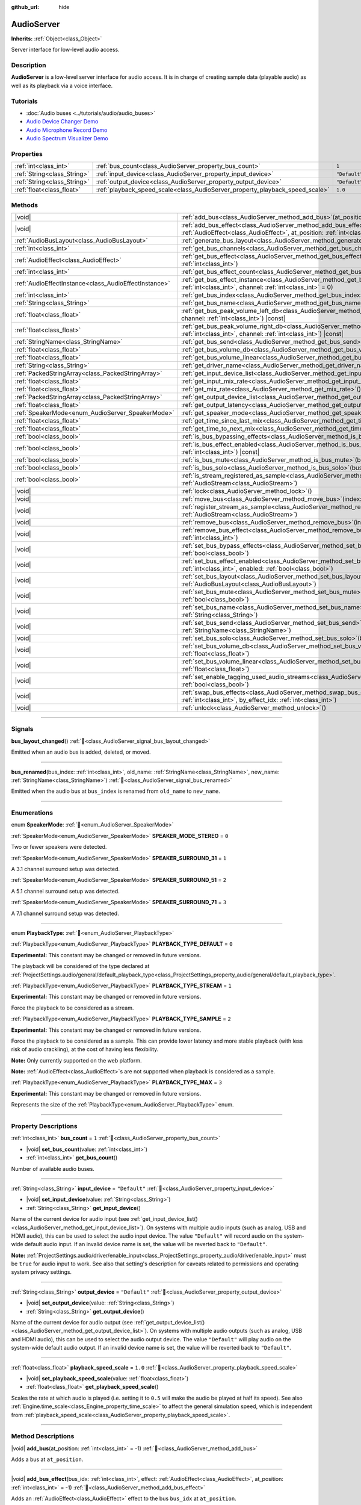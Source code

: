 :github_url: hide

.. DO NOT EDIT THIS FILE!!!
.. Generated automatically from Godot engine sources.
.. Generator: https://github.com/godotengine/godot/tree/master/doc/tools/make_rst.py.
.. XML source: https://github.com/godotengine/godot/tree/master/doc/classes/AudioServer.xml.

.. _class_AudioServer:

AudioServer
===========

**Inherits:** :ref:`Object<class_Object>`

Server interface for low-level audio access.

.. rst-class:: classref-introduction-group

Description
-----------

**AudioServer** is a low-level server interface for audio access. It is in charge of creating sample data (playable audio) as well as its playback via a voice interface.

.. rst-class:: classref-introduction-group

Tutorials
---------

- :doc:`Audio buses <../tutorials/audio/audio_buses>`

- `Audio Device Changer Demo <https://godotengine.org/asset-library/asset/2758>`__

- `Audio Microphone Record Demo <https://godotengine.org/asset-library/asset/2760>`__

- `Audio Spectrum Visualizer Demo <https://godotengine.org/asset-library/asset/2762>`__

.. rst-class:: classref-reftable-group

Properties
----------

.. table::
   :widths: auto

   +-----------------------------+------------------------------------------------------------------------------+---------------+
   | :ref:`int<class_int>`       | :ref:`bus_count<class_AudioServer_property_bus_count>`                       | ``1``         |
   +-----------------------------+------------------------------------------------------------------------------+---------------+
   | :ref:`String<class_String>` | :ref:`input_device<class_AudioServer_property_input_device>`                 | ``"Default"`` |
   +-----------------------------+------------------------------------------------------------------------------+---------------+
   | :ref:`String<class_String>` | :ref:`output_device<class_AudioServer_property_output_device>`               | ``"Default"`` |
   +-----------------------------+------------------------------------------------------------------------------+---------------+
   | :ref:`float<class_float>`   | :ref:`playback_speed_scale<class_AudioServer_property_playback_speed_scale>` | ``1.0``       |
   +-----------------------------+------------------------------------------------------------------------------+---------------+

.. rst-class:: classref-reftable-group

Methods
-------

.. table::
   :widths: auto

   +-------------------------------------------------------+--------------------------------------------------------------------------------------------------------------------------------------------------------------------------------------------------+
   | |void|                                                | :ref:`add_bus<class_AudioServer_method_add_bus>`\ (\ at_position\: :ref:`int<class_int>` = -1\ )                                                                                                 |
   +-------------------------------------------------------+--------------------------------------------------------------------------------------------------------------------------------------------------------------------------------------------------+
   | |void|                                                | :ref:`add_bus_effect<class_AudioServer_method_add_bus_effect>`\ (\ bus_idx\: :ref:`int<class_int>`, effect\: :ref:`AudioEffect<class_AudioEffect>`, at_position\: :ref:`int<class_int>` = -1\ )  |
   +-------------------------------------------------------+--------------------------------------------------------------------------------------------------------------------------------------------------------------------------------------------------+
   | :ref:`AudioBusLayout<class_AudioBusLayout>`           | :ref:`generate_bus_layout<class_AudioServer_method_generate_bus_layout>`\ (\ ) |const|                                                                                                           |
   +-------------------------------------------------------+--------------------------------------------------------------------------------------------------------------------------------------------------------------------------------------------------+
   | :ref:`int<class_int>`                                 | :ref:`get_bus_channels<class_AudioServer_method_get_bus_channels>`\ (\ bus_idx\: :ref:`int<class_int>`\ ) |const|                                                                                |
   +-------------------------------------------------------+--------------------------------------------------------------------------------------------------------------------------------------------------------------------------------------------------+
   | :ref:`AudioEffect<class_AudioEffect>`                 | :ref:`get_bus_effect<class_AudioServer_method_get_bus_effect>`\ (\ bus_idx\: :ref:`int<class_int>`, effect_idx\: :ref:`int<class_int>`\ )                                                        |
   +-------------------------------------------------------+--------------------------------------------------------------------------------------------------------------------------------------------------------------------------------------------------+
   | :ref:`int<class_int>`                                 | :ref:`get_bus_effect_count<class_AudioServer_method_get_bus_effect_count>`\ (\ bus_idx\: :ref:`int<class_int>`\ )                                                                                |
   +-------------------------------------------------------+--------------------------------------------------------------------------------------------------------------------------------------------------------------------------------------------------+
   | :ref:`AudioEffectInstance<class_AudioEffectInstance>` | :ref:`get_bus_effect_instance<class_AudioServer_method_get_bus_effect_instance>`\ (\ bus_idx\: :ref:`int<class_int>`, effect_idx\: :ref:`int<class_int>`, channel\: :ref:`int<class_int>` = 0\ ) |
   +-------------------------------------------------------+--------------------------------------------------------------------------------------------------------------------------------------------------------------------------------------------------+
   | :ref:`int<class_int>`                                 | :ref:`get_bus_index<class_AudioServer_method_get_bus_index>`\ (\ bus_name\: :ref:`StringName<class_StringName>`\ ) |const|                                                                       |
   +-------------------------------------------------------+--------------------------------------------------------------------------------------------------------------------------------------------------------------------------------------------------+
   | :ref:`String<class_String>`                           | :ref:`get_bus_name<class_AudioServer_method_get_bus_name>`\ (\ bus_idx\: :ref:`int<class_int>`\ ) |const|                                                                                        |
   +-------------------------------------------------------+--------------------------------------------------------------------------------------------------------------------------------------------------------------------------------------------------+
   | :ref:`float<class_float>`                             | :ref:`get_bus_peak_volume_left_db<class_AudioServer_method_get_bus_peak_volume_left_db>`\ (\ bus_idx\: :ref:`int<class_int>`, channel\: :ref:`int<class_int>`\ ) |const|                         |
   +-------------------------------------------------------+--------------------------------------------------------------------------------------------------------------------------------------------------------------------------------------------------+
   | :ref:`float<class_float>`                             | :ref:`get_bus_peak_volume_right_db<class_AudioServer_method_get_bus_peak_volume_right_db>`\ (\ bus_idx\: :ref:`int<class_int>`, channel\: :ref:`int<class_int>`\ ) |const|                       |
   +-------------------------------------------------------+--------------------------------------------------------------------------------------------------------------------------------------------------------------------------------------------------+
   | :ref:`StringName<class_StringName>`                   | :ref:`get_bus_send<class_AudioServer_method_get_bus_send>`\ (\ bus_idx\: :ref:`int<class_int>`\ ) |const|                                                                                        |
   +-------------------------------------------------------+--------------------------------------------------------------------------------------------------------------------------------------------------------------------------------------------------+
   | :ref:`float<class_float>`                             | :ref:`get_bus_volume_db<class_AudioServer_method_get_bus_volume_db>`\ (\ bus_idx\: :ref:`int<class_int>`\ ) |const|                                                                              |
   +-------------------------------------------------------+--------------------------------------------------------------------------------------------------------------------------------------------------------------------------------------------------+
   | :ref:`float<class_float>`                             | :ref:`get_bus_volume_linear<class_AudioServer_method_get_bus_volume_linear>`\ (\ bus_idx\: :ref:`int<class_int>`\ ) |const|                                                                      |
   +-------------------------------------------------------+--------------------------------------------------------------------------------------------------------------------------------------------------------------------------------------------------+
   | :ref:`String<class_String>`                           | :ref:`get_driver_name<class_AudioServer_method_get_driver_name>`\ (\ ) |const|                                                                                                                   |
   +-------------------------------------------------------+--------------------------------------------------------------------------------------------------------------------------------------------------------------------------------------------------+
   | :ref:`PackedStringArray<class_PackedStringArray>`     | :ref:`get_input_device_list<class_AudioServer_method_get_input_device_list>`\ (\ )                                                                                                               |
   +-------------------------------------------------------+--------------------------------------------------------------------------------------------------------------------------------------------------------------------------------------------------+
   | :ref:`float<class_float>`                             | :ref:`get_input_mix_rate<class_AudioServer_method_get_input_mix_rate>`\ (\ ) |const|                                                                                                             |
   +-------------------------------------------------------+--------------------------------------------------------------------------------------------------------------------------------------------------------------------------------------------------+
   | :ref:`float<class_float>`                             | :ref:`get_mix_rate<class_AudioServer_method_get_mix_rate>`\ (\ ) |const|                                                                                                                         |
   +-------------------------------------------------------+--------------------------------------------------------------------------------------------------------------------------------------------------------------------------------------------------+
   | :ref:`PackedStringArray<class_PackedStringArray>`     | :ref:`get_output_device_list<class_AudioServer_method_get_output_device_list>`\ (\ )                                                                                                             |
   +-------------------------------------------------------+--------------------------------------------------------------------------------------------------------------------------------------------------------------------------------------------------+
   | :ref:`float<class_float>`                             | :ref:`get_output_latency<class_AudioServer_method_get_output_latency>`\ (\ ) |const|                                                                                                             |
   +-------------------------------------------------------+--------------------------------------------------------------------------------------------------------------------------------------------------------------------------------------------------+
   | :ref:`SpeakerMode<enum_AudioServer_SpeakerMode>`      | :ref:`get_speaker_mode<class_AudioServer_method_get_speaker_mode>`\ (\ ) |const|                                                                                                                 |
   +-------------------------------------------------------+--------------------------------------------------------------------------------------------------------------------------------------------------------------------------------------------------+
   | :ref:`float<class_float>`                             | :ref:`get_time_since_last_mix<class_AudioServer_method_get_time_since_last_mix>`\ (\ ) |const|                                                                                                   |
   +-------------------------------------------------------+--------------------------------------------------------------------------------------------------------------------------------------------------------------------------------------------------+
   | :ref:`float<class_float>`                             | :ref:`get_time_to_next_mix<class_AudioServer_method_get_time_to_next_mix>`\ (\ ) |const|                                                                                                         |
   +-------------------------------------------------------+--------------------------------------------------------------------------------------------------------------------------------------------------------------------------------------------------+
   | :ref:`bool<class_bool>`                               | :ref:`is_bus_bypassing_effects<class_AudioServer_method_is_bus_bypassing_effects>`\ (\ bus_idx\: :ref:`int<class_int>`\ ) |const|                                                                |
   +-------------------------------------------------------+--------------------------------------------------------------------------------------------------------------------------------------------------------------------------------------------------+
   | :ref:`bool<class_bool>`                               | :ref:`is_bus_effect_enabled<class_AudioServer_method_is_bus_effect_enabled>`\ (\ bus_idx\: :ref:`int<class_int>`, effect_idx\: :ref:`int<class_int>`\ ) |const|                                  |
   +-------------------------------------------------------+--------------------------------------------------------------------------------------------------------------------------------------------------------------------------------------------------+
   | :ref:`bool<class_bool>`                               | :ref:`is_bus_mute<class_AudioServer_method_is_bus_mute>`\ (\ bus_idx\: :ref:`int<class_int>`\ ) |const|                                                                                          |
   +-------------------------------------------------------+--------------------------------------------------------------------------------------------------------------------------------------------------------------------------------------------------+
   | :ref:`bool<class_bool>`                               | :ref:`is_bus_solo<class_AudioServer_method_is_bus_solo>`\ (\ bus_idx\: :ref:`int<class_int>`\ ) |const|                                                                                          |
   +-------------------------------------------------------+--------------------------------------------------------------------------------------------------------------------------------------------------------------------------------------------------+
   | :ref:`bool<class_bool>`                               | :ref:`is_stream_registered_as_sample<class_AudioServer_method_is_stream_registered_as_sample>`\ (\ stream\: :ref:`AudioStream<class_AudioStream>`\ )                                             |
   +-------------------------------------------------------+--------------------------------------------------------------------------------------------------------------------------------------------------------------------------------------------------+
   | |void|                                                | :ref:`lock<class_AudioServer_method_lock>`\ (\ )                                                                                                                                                 |
   +-------------------------------------------------------+--------------------------------------------------------------------------------------------------------------------------------------------------------------------------------------------------+
   | |void|                                                | :ref:`move_bus<class_AudioServer_method_move_bus>`\ (\ index\: :ref:`int<class_int>`, to_index\: :ref:`int<class_int>`\ )                                                                        |
   +-------------------------------------------------------+--------------------------------------------------------------------------------------------------------------------------------------------------------------------------------------------------+
   | |void|                                                | :ref:`register_stream_as_sample<class_AudioServer_method_register_stream_as_sample>`\ (\ stream\: :ref:`AudioStream<class_AudioStream>`\ )                                                       |
   +-------------------------------------------------------+--------------------------------------------------------------------------------------------------------------------------------------------------------------------------------------------------+
   | |void|                                                | :ref:`remove_bus<class_AudioServer_method_remove_bus>`\ (\ index\: :ref:`int<class_int>`\ )                                                                                                      |
   +-------------------------------------------------------+--------------------------------------------------------------------------------------------------------------------------------------------------------------------------------------------------+
   | |void|                                                | :ref:`remove_bus_effect<class_AudioServer_method_remove_bus_effect>`\ (\ bus_idx\: :ref:`int<class_int>`, effect_idx\: :ref:`int<class_int>`\ )                                                  |
   +-------------------------------------------------------+--------------------------------------------------------------------------------------------------------------------------------------------------------------------------------------------------+
   | |void|                                                | :ref:`set_bus_bypass_effects<class_AudioServer_method_set_bus_bypass_effects>`\ (\ bus_idx\: :ref:`int<class_int>`, enable\: :ref:`bool<class_bool>`\ )                                          |
   +-------------------------------------------------------+--------------------------------------------------------------------------------------------------------------------------------------------------------------------------------------------------+
   | |void|                                                | :ref:`set_bus_effect_enabled<class_AudioServer_method_set_bus_effect_enabled>`\ (\ bus_idx\: :ref:`int<class_int>`, effect_idx\: :ref:`int<class_int>`, enabled\: :ref:`bool<class_bool>`\ )     |
   +-------------------------------------------------------+--------------------------------------------------------------------------------------------------------------------------------------------------------------------------------------------------+
   | |void|                                                | :ref:`set_bus_layout<class_AudioServer_method_set_bus_layout>`\ (\ bus_layout\: :ref:`AudioBusLayout<class_AudioBusLayout>`\ )                                                                   |
   +-------------------------------------------------------+--------------------------------------------------------------------------------------------------------------------------------------------------------------------------------------------------+
   | |void|                                                | :ref:`set_bus_mute<class_AudioServer_method_set_bus_mute>`\ (\ bus_idx\: :ref:`int<class_int>`, enable\: :ref:`bool<class_bool>`\ )                                                              |
   +-------------------------------------------------------+--------------------------------------------------------------------------------------------------------------------------------------------------------------------------------------------------+
   | |void|                                                | :ref:`set_bus_name<class_AudioServer_method_set_bus_name>`\ (\ bus_idx\: :ref:`int<class_int>`, name\: :ref:`String<class_String>`\ )                                                            |
   +-------------------------------------------------------+--------------------------------------------------------------------------------------------------------------------------------------------------------------------------------------------------+
   | |void|                                                | :ref:`set_bus_send<class_AudioServer_method_set_bus_send>`\ (\ bus_idx\: :ref:`int<class_int>`, send\: :ref:`StringName<class_StringName>`\ )                                                    |
   +-------------------------------------------------------+--------------------------------------------------------------------------------------------------------------------------------------------------------------------------------------------------+
   | |void|                                                | :ref:`set_bus_solo<class_AudioServer_method_set_bus_solo>`\ (\ bus_idx\: :ref:`int<class_int>`, enable\: :ref:`bool<class_bool>`\ )                                                              |
   +-------------------------------------------------------+--------------------------------------------------------------------------------------------------------------------------------------------------------------------------------------------------+
   | |void|                                                | :ref:`set_bus_volume_db<class_AudioServer_method_set_bus_volume_db>`\ (\ bus_idx\: :ref:`int<class_int>`, volume_db\: :ref:`float<class_float>`\ )                                               |
   +-------------------------------------------------------+--------------------------------------------------------------------------------------------------------------------------------------------------------------------------------------------------+
   | |void|                                                | :ref:`set_bus_volume_linear<class_AudioServer_method_set_bus_volume_linear>`\ (\ bus_idx\: :ref:`int<class_int>`, volume_linear\: :ref:`float<class_float>`\ )                                   |
   +-------------------------------------------------------+--------------------------------------------------------------------------------------------------------------------------------------------------------------------------------------------------+
   | |void|                                                | :ref:`set_enable_tagging_used_audio_streams<class_AudioServer_method_set_enable_tagging_used_audio_streams>`\ (\ enable\: :ref:`bool<class_bool>`\ )                                             |
   +-------------------------------------------------------+--------------------------------------------------------------------------------------------------------------------------------------------------------------------------------------------------+
   | |void|                                                | :ref:`swap_bus_effects<class_AudioServer_method_swap_bus_effects>`\ (\ bus_idx\: :ref:`int<class_int>`, effect_idx\: :ref:`int<class_int>`, by_effect_idx\: :ref:`int<class_int>`\ )             |
   +-------------------------------------------------------+--------------------------------------------------------------------------------------------------------------------------------------------------------------------------------------------------+
   | |void|                                                | :ref:`unlock<class_AudioServer_method_unlock>`\ (\ )                                                                                                                                             |
   +-------------------------------------------------------+--------------------------------------------------------------------------------------------------------------------------------------------------------------------------------------------------+

.. rst-class:: classref-section-separator

----

.. rst-class:: classref-descriptions-group

Signals
-------

.. _class_AudioServer_signal_bus_layout_changed:

.. rst-class:: classref-signal

**bus_layout_changed**\ (\ ) :ref:`🔗<class_AudioServer_signal_bus_layout_changed>`

Emitted when an audio bus is added, deleted, or moved.

.. rst-class:: classref-item-separator

----

.. _class_AudioServer_signal_bus_renamed:

.. rst-class:: classref-signal

**bus_renamed**\ (\ bus_index\: :ref:`int<class_int>`, old_name\: :ref:`StringName<class_StringName>`, new_name\: :ref:`StringName<class_StringName>`\ ) :ref:`🔗<class_AudioServer_signal_bus_renamed>`

Emitted when the audio bus at ``bus_index`` is renamed from ``old_name`` to ``new_name``.

.. rst-class:: classref-section-separator

----

.. rst-class:: classref-descriptions-group

Enumerations
------------

.. _enum_AudioServer_SpeakerMode:

.. rst-class:: classref-enumeration

enum **SpeakerMode**: :ref:`🔗<enum_AudioServer_SpeakerMode>`

.. _class_AudioServer_constant_SPEAKER_MODE_STEREO:

.. rst-class:: classref-enumeration-constant

:ref:`SpeakerMode<enum_AudioServer_SpeakerMode>` **SPEAKER_MODE_STEREO** = ``0``

Two or fewer speakers were detected.

.. _class_AudioServer_constant_SPEAKER_SURROUND_31:

.. rst-class:: classref-enumeration-constant

:ref:`SpeakerMode<enum_AudioServer_SpeakerMode>` **SPEAKER_SURROUND_31** = ``1``

A 3.1 channel surround setup was detected.

.. _class_AudioServer_constant_SPEAKER_SURROUND_51:

.. rst-class:: classref-enumeration-constant

:ref:`SpeakerMode<enum_AudioServer_SpeakerMode>` **SPEAKER_SURROUND_51** = ``2``

A 5.1 channel surround setup was detected.

.. _class_AudioServer_constant_SPEAKER_SURROUND_71:

.. rst-class:: classref-enumeration-constant

:ref:`SpeakerMode<enum_AudioServer_SpeakerMode>` **SPEAKER_SURROUND_71** = ``3``

A 7.1 channel surround setup was detected.

.. rst-class:: classref-item-separator

----

.. _enum_AudioServer_PlaybackType:

.. rst-class:: classref-enumeration

enum **PlaybackType**: :ref:`🔗<enum_AudioServer_PlaybackType>`

.. _class_AudioServer_constant_PLAYBACK_TYPE_DEFAULT:

.. rst-class:: classref-enumeration-constant

:ref:`PlaybackType<enum_AudioServer_PlaybackType>` **PLAYBACK_TYPE_DEFAULT** = ``0``

**Experimental:** This constant may be changed or removed in future versions.

The playback will be considered of the type declared at :ref:`ProjectSettings.audio/general/default_playback_type<class_ProjectSettings_property_audio/general/default_playback_type>`.

.. _class_AudioServer_constant_PLAYBACK_TYPE_STREAM:

.. rst-class:: classref-enumeration-constant

:ref:`PlaybackType<enum_AudioServer_PlaybackType>` **PLAYBACK_TYPE_STREAM** = ``1``

**Experimental:** This constant may be changed or removed in future versions.

Force the playback to be considered as a stream.

.. _class_AudioServer_constant_PLAYBACK_TYPE_SAMPLE:

.. rst-class:: classref-enumeration-constant

:ref:`PlaybackType<enum_AudioServer_PlaybackType>` **PLAYBACK_TYPE_SAMPLE** = ``2``

**Experimental:** This constant may be changed or removed in future versions.

Force the playback to be considered as a sample. This can provide lower latency and more stable playback (with less risk of audio crackling), at the cost of having less flexibility.

\ **Note:** Only currently supported on the web platform.

\ **Note:** :ref:`AudioEffect<class_AudioEffect>`\ s are not supported when playback is considered as a sample.

.. _class_AudioServer_constant_PLAYBACK_TYPE_MAX:

.. rst-class:: classref-enumeration-constant

:ref:`PlaybackType<enum_AudioServer_PlaybackType>` **PLAYBACK_TYPE_MAX** = ``3``

**Experimental:** This constant may be changed or removed in future versions.

Represents the size of the :ref:`PlaybackType<enum_AudioServer_PlaybackType>` enum.

.. rst-class:: classref-section-separator

----

.. rst-class:: classref-descriptions-group

Property Descriptions
---------------------

.. _class_AudioServer_property_bus_count:

.. rst-class:: classref-property

:ref:`int<class_int>` **bus_count** = ``1`` :ref:`🔗<class_AudioServer_property_bus_count>`

.. rst-class:: classref-property-setget

- |void| **set_bus_count**\ (\ value\: :ref:`int<class_int>`\ )
- :ref:`int<class_int>` **get_bus_count**\ (\ )

Number of available audio buses.

.. rst-class:: classref-item-separator

----

.. _class_AudioServer_property_input_device:

.. rst-class:: classref-property

:ref:`String<class_String>` **input_device** = ``"Default"`` :ref:`🔗<class_AudioServer_property_input_device>`

.. rst-class:: classref-property-setget

- |void| **set_input_device**\ (\ value\: :ref:`String<class_String>`\ )
- :ref:`String<class_String>` **get_input_device**\ (\ )

Name of the current device for audio input (see :ref:`get_input_device_list()<class_AudioServer_method_get_input_device_list>`). On systems with multiple audio inputs (such as analog, USB and HDMI audio), this can be used to select the audio input device. The value ``"Default"`` will record audio on the system-wide default audio input. If an invalid device name is set, the value will be reverted back to ``"Default"``.

\ **Note:** :ref:`ProjectSettings.audio/driver/enable_input<class_ProjectSettings_property_audio/driver/enable_input>` must be ``true`` for audio input to work. See also that setting's description for caveats related to permissions and operating system privacy settings.

.. rst-class:: classref-item-separator

----

.. _class_AudioServer_property_output_device:

.. rst-class:: classref-property

:ref:`String<class_String>` **output_device** = ``"Default"`` :ref:`🔗<class_AudioServer_property_output_device>`

.. rst-class:: classref-property-setget

- |void| **set_output_device**\ (\ value\: :ref:`String<class_String>`\ )
- :ref:`String<class_String>` **get_output_device**\ (\ )

Name of the current device for audio output (see :ref:`get_output_device_list()<class_AudioServer_method_get_output_device_list>`). On systems with multiple audio outputs (such as analog, USB and HDMI audio), this can be used to select the audio output device. The value ``"Default"`` will play audio on the system-wide default audio output. If an invalid device name is set, the value will be reverted back to ``"Default"``.

.. rst-class:: classref-item-separator

----

.. _class_AudioServer_property_playback_speed_scale:

.. rst-class:: classref-property

:ref:`float<class_float>` **playback_speed_scale** = ``1.0`` :ref:`🔗<class_AudioServer_property_playback_speed_scale>`

.. rst-class:: classref-property-setget

- |void| **set_playback_speed_scale**\ (\ value\: :ref:`float<class_float>`\ )
- :ref:`float<class_float>` **get_playback_speed_scale**\ (\ )

Scales the rate at which audio is played (i.e. setting it to ``0.5`` will make the audio be played at half its speed). See also :ref:`Engine.time_scale<class_Engine_property_time_scale>` to affect the general simulation speed, which is independent from :ref:`playback_speed_scale<class_AudioServer_property_playback_speed_scale>`.

.. rst-class:: classref-section-separator

----

.. rst-class:: classref-descriptions-group

Method Descriptions
-------------------

.. _class_AudioServer_method_add_bus:

.. rst-class:: classref-method

|void| **add_bus**\ (\ at_position\: :ref:`int<class_int>` = -1\ ) :ref:`🔗<class_AudioServer_method_add_bus>`

Adds a bus at ``at_position``.

.. rst-class:: classref-item-separator

----

.. _class_AudioServer_method_add_bus_effect:

.. rst-class:: classref-method

|void| **add_bus_effect**\ (\ bus_idx\: :ref:`int<class_int>`, effect\: :ref:`AudioEffect<class_AudioEffect>`, at_position\: :ref:`int<class_int>` = -1\ ) :ref:`🔗<class_AudioServer_method_add_bus_effect>`

Adds an :ref:`AudioEffect<class_AudioEffect>` effect to the bus ``bus_idx`` at ``at_position``.

.. rst-class:: classref-item-separator

----

.. _class_AudioServer_method_generate_bus_layout:

.. rst-class:: classref-method

:ref:`AudioBusLayout<class_AudioBusLayout>` **generate_bus_layout**\ (\ ) |const| :ref:`🔗<class_AudioServer_method_generate_bus_layout>`

Generates an :ref:`AudioBusLayout<class_AudioBusLayout>` using the available buses and effects.

.. rst-class:: classref-item-separator

----

.. _class_AudioServer_method_get_bus_channels:

.. rst-class:: classref-method

:ref:`int<class_int>` **get_bus_channels**\ (\ bus_idx\: :ref:`int<class_int>`\ ) |const| :ref:`🔗<class_AudioServer_method_get_bus_channels>`

Returns the number of channels of the bus at index ``bus_idx``.

.. rst-class:: classref-item-separator

----

.. _class_AudioServer_method_get_bus_effect:

.. rst-class:: classref-method

:ref:`AudioEffect<class_AudioEffect>` **get_bus_effect**\ (\ bus_idx\: :ref:`int<class_int>`, effect_idx\: :ref:`int<class_int>`\ ) :ref:`🔗<class_AudioServer_method_get_bus_effect>`

Returns the :ref:`AudioEffect<class_AudioEffect>` at position ``effect_idx`` in bus ``bus_idx``.

.. rst-class:: classref-item-separator

----

.. _class_AudioServer_method_get_bus_effect_count:

.. rst-class:: classref-method

:ref:`int<class_int>` **get_bus_effect_count**\ (\ bus_idx\: :ref:`int<class_int>`\ ) :ref:`🔗<class_AudioServer_method_get_bus_effect_count>`

Returns the number of effects on the bus at ``bus_idx``.

.. rst-class:: classref-item-separator

----

.. _class_AudioServer_method_get_bus_effect_instance:

.. rst-class:: classref-method

:ref:`AudioEffectInstance<class_AudioEffectInstance>` **get_bus_effect_instance**\ (\ bus_idx\: :ref:`int<class_int>`, effect_idx\: :ref:`int<class_int>`, channel\: :ref:`int<class_int>` = 0\ ) :ref:`🔗<class_AudioServer_method_get_bus_effect_instance>`

Returns the :ref:`AudioEffectInstance<class_AudioEffectInstance>` assigned to the given bus and effect indices (and optionally channel).

.. rst-class:: classref-item-separator

----

.. _class_AudioServer_method_get_bus_index:

.. rst-class:: classref-method

:ref:`int<class_int>` **get_bus_index**\ (\ bus_name\: :ref:`StringName<class_StringName>`\ ) |const| :ref:`🔗<class_AudioServer_method_get_bus_index>`

Returns the index of the bus with the name ``bus_name``. Returns ``-1`` if no bus with the specified name exist.

.. rst-class:: classref-item-separator

----

.. _class_AudioServer_method_get_bus_name:

.. rst-class:: classref-method

:ref:`String<class_String>` **get_bus_name**\ (\ bus_idx\: :ref:`int<class_int>`\ ) |const| :ref:`🔗<class_AudioServer_method_get_bus_name>`

Returns the name of the bus with the index ``bus_idx``.

.. rst-class:: classref-item-separator

----

.. _class_AudioServer_method_get_bus_peak_volume_left_db:

.. rst-class:: classref-method

:ref:`float<class_float>` **get_bus_peak_volume_left_db**\ (\ bus_idx\: :ref:`int<class_int>`, channel\: :ref:`int<class_int>`\ ) |const| :ref:`🔗<class_AudioServer_method_get_bus_peak_volume_left_db>`

Returns the peak volume of the left speaker at bus index ``bus_idx`` and channel index ``channel``.

.. rst-class:: classref-item-separator

----

.. _class_AudioServer_method_get_bus_peak_volume_right_db:

.. rst-class:: classref-method

:ref:`float<class_float>` **get_bus_peak_volume_right_db**\ (\ bus_idx\: :ref:`int<class_int>`, channel\: :ref:`int<class_int>`\ ) |const| :ref:`🔗<class_AudioServer_method_get_bus_peak_volume_right_db>`

Returns the peak volume of the right speaker at bus index ``bus_idx`` and channel index ``channel``.

.. rst-class:: classref-item-separator

----

.. _class_AudioServer_method_get_bus_send:

.. rst-class:: classref-method

:ref:`StringName<class_StringName>` **get_bus_send**\ (\ bus_idx\: :ref:`int<class_int>`\ ) |const| :ref:`🔗<class_AudioServer_method_get_bus_send>`

Returns the name of the bus that the bus at index ``bus_idx`` sends to.

.. rst-class:: classref-item-separator

----

.. _class_AudioServer_method_get_bus_volume_db:

.. rst-class:: classref-method

:ref:`float<class_float>` **get_bus_volume_db**\ (\ bus_idx\: :ref:`int<class_int>`\ ) |const| :ref:`🔗<class_AudioServer_method_get_bus_volume_db>`

Returns the volume of the bus at index ``bus_idx`` in dB.

.. rst-class:: classref-item-separator

----

.. _class_AudioServer_method_get_bus_volume_linear:

.. rst-class:: classref-method

:ref:`float<class_float>` **get_bus_volume_linear**\ (\ bus_idx\: :ref:`int<class_int>`\ ) |const| :ref:`🔗<class_AudioServer_method_get_bus_volume_linear>`

Returns the volume of the bus at index ``bus_idx`` as a linear value.

\ **Note:** The returned value is equivalent to the result of :ref:`@GlobalScope.db_to_linear()<class_@GlobalScope_method_db_to_linear>` on the result of :ref:`get_bus_volume_db()<class_AudioServer_method_get_bus_volume_db>`.

.. rst-class:: classref-item-separator

----

.. _class_AudioServer_method_get_driver_name:

.. rst-class:: classref-method

:ref:`String<class_String>` **get_driver_name**\ (\ ) |const| :ref:`🔗<class_AudioServer_method_get_driver_name>`

Returns the name of the current audio driver. The default usually depends on the operating system, but may be overridden via the ``--audio-driver`` :doc:`command line argument <../tutorials/editor/command_line_tutorial>`. ``--headless`` also automatically sets the audio driver to ``Dummy``. See also :ref:`ProjectSettings.audio/driver/driver<class_ProjectSettings_property_audio/driver/driver>`.

.. rst-class:: classref-item-separator

----

.. _class_AudioServer_method_get_input_device_list:

.. rst-class:: classref-method

:ref:`PackedStringArray<class_PackedStringArray>` **get_input_device_list**\ (\ ) :ref:`🔗<class_AudioServer_method_get_input_device_list>`

Returns the names of all audio input devices detected on the system.

\ **Note:** :ref:`ProjectSettings.audio/driver/enable_input<class_ProjectSettings_property_audio/driver/enable_input>` must be ``true`` for audio input to work. See also that setting's description for caveats related to permissions and operating system privacy settings.

.. rst-class:: classref-item-separator

----

.. _class_AudioServer_method_get_input_mix_rate:

.. rst-class:: classref-method

:ref:`float<class_float>` **get_input_mix_rate**\ (\ ) |const| :ref:`🔗<class_AudioServer_method_get_input_mix_rate>`

Returns the sample rate at the input of the **AudioServer**.

.. rst-class:: classref-item-separator

----

.. _class_AudioServer_method_get_mix_rate:

.. rst-class:: classref-method

:ref:`float<class_float>` **get_mix_rate**\ (\ ) |const| :ref:`🔗<class_AudioServer_method_get_mix_rate>`

Returns the sample rate at the output of the **AudioServer**.

.. rst-class:: classref-item-separator

----

.. _class_AudioServer_method_get_output_device_list:

.. rst-class:: classref-method

:ref:`PackedStringArray<class_PackedStringArray>` **get_output_device_list**\ (\ ) :ref:`🔗<class_AudioServer_method_get_output_device_list>`

Returns the names of all audio output devices detected on the system.

.. rst-class:: classref-item-separator

----

.. _class_AudioServer_method_get_output_latency:

.. rst-class:: classref-method

:ref:`float<class_float>` **get_output_latency**\ (\ ) |const| :ref:`🔗<class_AudioServer_method_get_output_latency>`

Returns the audio driver's effective output latency. This is based on :ref:`ProjectSettings.audio/driver/output_latency<class_ProjectSettings_property_audio/driver/output_latency>`, but the exact returned value will differ depending on the operating system and audio driver.

\ **Note:** This can be expensive; it is not recommended to call :ref:`get_output_latency()<class_AudioServer_method_get_output_latency>` every frame.

.. rst-class:: classref-item-separator

----

.. _class_AudioServer_method_get_speaker_mode:

.. rst-class:: classref-method

:ref:`SpeakerMode<enum_AudioServer_SpeakerMode>` **get_speaker_mode**\ (\ ) |const| :ref:`🔗<class_AudioServer_method_get_speaker_mode>`

Returns the speaker configuration.

.. rst-class:: classref-item-separator

----

.. _class_AudioServer_method_get_time_since_last_mix:

.. rst-class:: classref-method

:ref:`float<class_float>` **get_time_since_last_mix**\ (\ ) |const| :ref:`🔗<class_AudioServer_method_get_time_since_last_mix>`

Returns the relative time since the last mix occurred.

.. rst-class:: classref-item-separator

----

.. _class_AudioServer_method_get_time_to_next_mix:

.. rst-class:: classref-method

:ref:`float<class_float>` **get_time_to_next_mix**\ (\ ) |const| :ref:`🔗<class_AudioServer_method_get_time_to_next_mix>`

Returns the relative time until the next mix occurs.

.. rst-class:: classref-item-separator

----

.. _class_AudioServer_method_is_bus_bypassing_effects:

.. rst-class:: classref-method

:ref:`bool<class_bool>` **is_bus_bypassing_effects**\ (\ bus_idx\: :ref:`int<class_int>`\ ) |const| :ref:`🔗<class_AudioServer_method_is_bus_bypassing_effects>`

If ``true``, the bus at index ``bus_idx`` is bypassing effects.

.. rst-class:: classref-item-separator

----

.. _class_AudioServer_method_is_bus_effect_enabled:

.. rst-class:: classref-method

:ref:`bool<class_bool>` **is_bus_effect_enabled**\ (\ bus_idx\: :ref:`int<class_int>`, effect_idx\: :ref:`int<class_int>`\ ) |const| :ref:`🔗<class_AudioServer_method_is_bus_effect_enabled>`

If ``true``, the effect at index ``effect_idx`` on the bus at index ``bus_idx`` is enabled.

.. rst-class:: classref-item-separator

----

.. _class_AudioServer_method_is_bus_mute:

.. rst-class:: classref-method

:ref:`bool<class_bool>` **is_bus_mute**\ (\ bus_idx\: :ref:`int<class_int>`\ ) |const| :ref:`🔗<class_AudioServer_method_is_bus_mute>`

If ``true``, the bus at index ``bus_idx`` is muted.

.. rst-class:: classref-item-separator

----

.. _class_AudioServer_method_is_bus_solo:

.. rst-class:: classref-method

:ref:`bool<class_bool>` **is_bus_solo**\ (\ bus_idx\: :ref:`int<class_int>`\ ) |const| :ref:`🔗<class_AudioServer_method_is_bus_solo>`

If ``true``, the bus at index ``bus_idx`` is in solo mode.

.. rst-class:: classref-item-separator

----

.. _class_AudioServer_method_is_stream_registered_as_sample:

.. rst-class:: classref-method

:ref:`bool<class_bool>` **is_stream_registered_as_sample**\ (\ stream\: :ref:`AudioStream<class_AudioStream>`\ ) :ref:`🔗<class_AudioServer_method_is_stream_registered_as_sample>`

**Experimental:** This method may be changed or removed in future versions.

If ``true``, the stream is registered as a sample. The engine will not have to register it before playing the sample.

If ``false``, the stream will have to be registered before playing it. To prevent lag spikes, register the stream as sample with :ref:`register_stream_as_sample()<class_AudioServer_method_register_stream_as_sample>`.

.. rst-class:: classref-item-separator

----

.. _class_AudioServer_method_lock:

.. rst-class:: classref-method

|void| **lock**\ (\ ) :ref:`🔗<class_AudioServer_method_lock>`

Locks the audio driver's main loop.

\ **Note:** Remember to unlock it afterwards.

.. rst-class:: classref-item-separator

----

.. _class_AudioServer_method_move_bus:

.. rst-class:: classref-method

|void| **move_bus**\ (\ index\: :ref:`int<class_int>`, to_index\: :ref:`int<class_int>`\ ) :ref:`🔗<class_AudioServer_method_move_bus>`

Moves the bus from index ``index`` to index ``to_index``.

.. rst-class:: classref-item-separator

----

.. _class_AudioServer_method_register_stream_as_sample:

.. rst-class:: classref-method

|void| **register_stream_as_sample**\ (\ stream\: :ref:`AudioStream<class_AudioStream>`\ ) :ref:`🔗<class_AudioServer_method_register_stream_as_sample>`

**Experimental:** This method may be changed or removed in future versions.

Forces the registration of a stream as a sample.

\ **Note:** Lag spikes may occur when calling this method, especially on single-threaded builds. It is suggested to call this method while loading assets, where the lag spike could be masked, instead of registering the sample right before it needs to be played.

.. rst-class:: classref-item-separator

----

.. _class_AudioServer_method_remove_bus:

.. rst-class:: classref-method

|void| **remove_bus**\ (\ index\: :ref:`int<class_int>`\ ) :ref:`🔗<class_AudioServer_method_remove_bus>`

Removes the bus at index ``index``.

.. rst-class:: classref-item-separator

----

.. _class_AudioServer_method_remove_bus_effect:

.. rst-class:: classref-method

|void| **remove_bus_effect**\ (\ bus_idx\: :ref:`int<class_int>`, effect_idx\: :ref:`int<class_int>`\ ) :ref:`🔗<class_AudioServer_method_remove_bus_effect>`

Removes the effect at index ``effect_idx`` from the bus at index ``bus_idx``.

.. rst-class:: classref-item-separator

----

.. _class_AudioServer_method_set_bus_bypass_effects:

.. rst-class:: classref-method

|void| **set_bus_bypass_effects**\ (\ bus_idx\: :ref:`int<class_int>`, enable\: :ref:`bool<class_bool>`\ ) :ref:`🔗<class_AudioServer_method_set_bus_bypass_effects>`

If ``true``, the bus at index ``bus_idx`` is bypassing effects.

.. rst-class:: classref-item-separator

----

.. _class_AudioServer_method_set_bus_effect_enabled:

.. rst-class:: classref-method

|void| **set_bus_effect_enabled**\ (\ bus_idx\: :ref:`int<class_int>`, effect_idx\: :ref:`int<class_int>`, enabled\: :ref:`bool<class_bool>`\ ) :ref:`🔗<class_AudioServer_method_set_bus_effect_enabled>`

If ``true``, the effect at index ``effect_idx`` on the bus at index ``bus_idx`` is enabled.

.. rst-class:: classref-item-separator

----

.. _class_AudioServer_method_set_bus_layout:

.. rst-class:: classref-method

|void| **set_bus_layout**\ (\ bus_layout\: :ref:`AudioBusLayout<class_AudioBusLayout>`\ ) :ref:`🔗<class_AudioServer_method_set_bus_layout>`

Overwrites the currently used :ref:`AudioBusLayout<class_AudioBusLayout>`.

.. rst-class:: classref-item-separator

----

.. _class_AudioServer_method_set_bus_mute:

.. rst-class:: classref-method

|void| **set_bus_mute**\ (\ bus_idx\: :ref:`int<class_int>`, enable\: :ref:`bool<class_bool>`\ ) :ref:`🔗<class_AudioServer_method_set_bus_mute>`

If ``true``, the bus at index ``bus_idx`` is muted.

.. rst-class:: classref-item-separator

----

.. _class_AudioServer_method_set_bus_name:

.. rst-class:: classref-method

|void| **set_bus_name**\ (\ bus_idx\: :ref:`int<class_int>`, name\: :ref:`String<class_String>`\ ) :ref:`🔗<class_AudioServer_method_set_bus_name>`

Sets the name of the bus at index ``bus_idx`` to ``name``.

.. rst-class:: classref-item-separator

----

.. _class_AudioServer_method_set_bus_send:

.. rst-class:: classref-method

|void| **set_bus_send**\ (\ bus_idx\: :ref:`int<class_int>`, send\: :ref:`StringName<class_StringName>`\ ) :ref:`🔗<class_AudioServer_method_set_bus_send>`

Connects the output of the bus at ``bus_idx`` to the bus named ``send``.

.. rst-class:: classref-item-separator

----

.. _class_AudioServer_method_set_bus_solo:

.. rst-class:: classref-method

|void| **set_bus_solo**\ (\ bus_idx\: :ref:`int<class_int>`, enable\: :ref:`bool<class_bool>`\ ) :ref:`🔗<class_AudioServer_method_set_bus_solo>`

If ``true``, the bus at index ``bus_idx`` is in solo mode.

.. rst-class:: classref-item-separator

----

.. _class_AudioServer_method_set_bus_volume_db:

.. rst-class:: classref-method

|void| **set_bus_volume_db**\ (\ bus_idx\: :ref:`int<class_int>`, volume_db\: :ref:`float<class_float>`\ ) :ref:`🔗<class_AudioServer_method_set_bus_volume_db>`

Sets the volume in decibels of the bus at index ``bus_idx`` to ``volume_db``.

.. rst-class:: classref-item-separator

----

.. _class_AudioServer_method_set_bus_volume_linear:

.. rst-class:: classref-method

|void| **set_bus_volume_linear**\ (\ bus_idx\: :ref:`int<class_int>`, volume_linear\: :ref:`float<class_float>`\ ) :ref:`🔗<class_AudioServer_method_set_bus_volume_linear>`

Sets the volume as a linear value of the bus at index ``bus_idx`` to ``volume_linear``.

\ **Note:** Using this method is equivalent to calling :ref:`set_bus_volume_db()<class_AudioServer_method_set_bus_volume_db>` with the result of :ref:`@GlobalScope.linear_to_db()<class_@GlobalScope_method_linear_to_db>` on a value.

.. rst-class:: classref-item-separator

----

.. _class_AudioServer_method_set_enable_tagging_used_audio_streams:

.. rst-class:: classref-method

|void| **set_enable_tagging_used_audio_streams**\ (\ enable\: :ref:`bool<class_bool>`\ ) :ref:`🔗<class_AudioServer_method_set_enable_tagging_used_audio_streams>`

If set to ``true``, all instances of :ref:`AudioStreamPlayback<class_AudioStreamPlayback>` will call :ref:`AudioStreamPlayback._tag_used_streams()<class_AudioStreamPlayback_private_method__tag_used_streams>` every mix step.

\ **Note:** This is enabled by default in the editor, as it is used by editor plugins for the audio stream previews.

.. rst-class:: classref-item-separator

----

.. _class_AudioServer_method_swap_bus_effects:

.. rst-class:: classref-method

|void| **swap_bus_effects**\ (\ bus_idx\: :ref:`int<class_int>`, effect_idx\: :ref:`int<class_int>`, by_effect_idx\: :ref:`int<class_int>`\ ) :ref:`🔗<class_AudioServer_method_swap_bus_effects>`

Swaps the position of two effects in bus ``bus_idx``.

.. rst-class:: classref-item-separator

----

.. _class_AudioServer_method_unlock:

.. rst-class:: classref-method

|void| **unlock**\ (\ ) :ref:`🔗<class_AudioServer_method_unlock>`

Unlocks the audio driver's main loop. (After locking it, you should always unlock it.)

.. |virtual| replace:: :abbr:`virtual (This method should typically be overridden by the user to have any effect.)`
.. |required| replace:: :abbr:`required (This method is required to be overridden when extending its base class.)`
.. |const| replace:: :abbr:`const (This method has no side effects. It doesn't modify any of the instance's member variables.)`
.. |vararg| replace:: :abbr:`vararg (This method accepts any number of arguments after the ones described here.)`
.. |constructor| replace:: :abbr:`constructor (This method is used to construct a type.)`
.. |static| replace:: :abbr:`static (This method doesn't need an instance to be called, so it can be called directly using the class name.)`
.. |operator| replace:: :abbr:`operator (This method describes a valid operator to use with this type as left-hand operand.)`
.. |bitfield| replace:: :abbr:`BitField (This value is an integer composed as a bitmask of the following flags.)`
.. |void| replace:: :abbr:`void (No return value.)`
